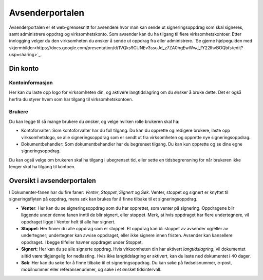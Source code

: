 Avsenderportalen
=================

Avsenderportalen er et web-grensesnitt for avsendere hvor man kan sende ut signeringsoppdrag som skal signeres, samt administrere oppdrag og virksomhetskonto. Som avsender kan du ha tilgang til flere virksomhetskontoer. Etter innlogging velger du den virksomheten du ønsker å sende ut oppdrag fra eller administrere. `Se gjerne hjelpeguiden med skjermbilder<https://docs.google.com/presentation/d/1VQks9CUNEv3ssuJd_z7ZA0ngEwWwJ_fY22IhvBOQbfs/edit?usp=sharing>`_.

Din konto
______________

Kontoinformasjon
^^^^^^^^^^^^^^^^^
Her kan du laste opp logo for virksomheten din, og aktivere langtidslagring om du ønsker å bruke dette. Det er også herfra du styrer hvem som har tilgang til virksomhetskontoen.

Brukere
^^^^^^^
Du kan legge til så mange brukere du ønsker, og velge hvilken rolle brukeren skal ha: 

- Kontoforvalter: Som kontoforvalter har du full tilgang. Du kan du opprette og redigere brukere, laste opp virksomhetslogo, se alle signeringsoppdrag som er sendt ut fra virksomheten og opprette nye signeringsoppdrag.

- Dokumentbehandler: Som dokumentbehandler har du begrenset tilgang. Du kan kun opprette og se dine egne signeringsoppdrag.

Du kan også velge om brukeren skal ha tilgang i ubegrenset tid, eller sette en tidsbegrensning for når brukeren ikke lenger skal ha tilgang til kontoen.


Oversikt i avsenderportalen
____________________________

I Dokumenter-fanen har du fire faner: *Venter*, *Stoppet*, *Signert* og *Søk*. Venter, stoppet og signert er knyttet til signeringsflyten på oppdrag, mens søk kan brukes for å finne tilbake til et signeringsoppdrag. 

- **Venter**: Her kan du se signeringsoppdrag som du har opprettet, som venter på signering. Oppdragene blir liggende under denne fanen inntil de blir signert, eller stoppet. Merk, at hvis oppdraget har flere undertegnere, vil oppdraget ligge i Venter helt til alle har signert.

- **Stoppet**: Her finner du alle oppdrag som er stoppet. Et oppdrag kan bli stoppet av avsender og/eller av undertegner; undertegner kan avvise oppdraget, eller ikke signere innen fristen. Avsender kan kansellere oppdraget. I begge tilfeller havner oppdraget under Stoppet.

- **Signert**: Her kan du se alle signerte oppdrag. Hvis virksomheten din har aktivert *langtidslagring*, vil dokumentet alltid være tilgjengelig for nedlasting. Hvis ikke langtidslagring er aktivert, kan du laste ned dokumentet i 40 dager.

- **Søk**: Her kan du søke for å finne tilbake til et signeringsoppdrag. Du kan søke på fødselsnummer, e-post, mobilnummer eller referansenummer, og søke i et ønsket tidsintervall.



